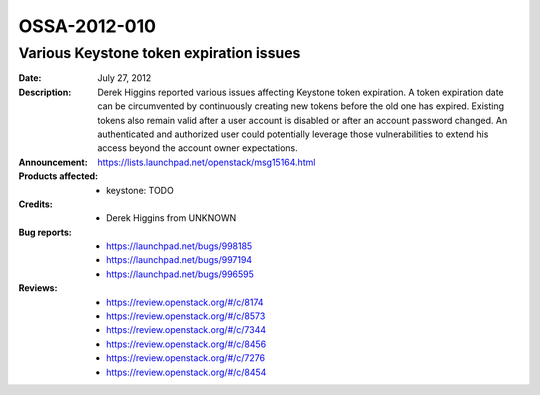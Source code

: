 =============
OSSA-2012-010
=============

Various Keystone token expiration issues
----------------------------------------
:Date: July 27, 2012

:Description:

   Derek Higgins reported various issues affecting Keystone token
   expiration. A token expiration date can be circumvented by continuously
   creating new tokens before the old one has expired. Existing tokens also
   remain valid after a user account is disabled or after an account
   password changed. An authenticated and authorized user could potentially
   leverage those vulnerabilities to extend his access beyond the account
   owner expectations.

:Announcement:

   `https://lists.launchpad.net/openstack/msg15164.html <https://lists.launchpad.net/openstack/msg15164.html>`_

:Products affected: 
   - keystone: TODO



:Credits: - Derek Higgins from UNKNOWN



:Bug reports:

   - `https://launchpad.net/bugs/998185 <https://launchpad.net/bugs/998185>`_
   - `https://launchpad.net/bugs/997194 <https://launchpad.net/bugs/997194>`_
   - `https://launchpad.net/bugs/996595 <https://launchpad.net/bugs/996595>`_



:Reviews:

   - `https://review.openstack.org/#/c/8174 <https://review.openstack.org/#/c/8174>`_
   - `https://review.openstack.org/#/c/8573 <https://review.openstack.org/#/c/8573>`_
   - `https://review.openstack.org/#/c/7344 <https://review.openstack.org/#/c/7344>`_
   - `https://review.openstack.org/#/c/8456 <https://review.openstack.org/#/c/8456>`_
   - `https://review.openstack.org/#/c/7276 <https://review.openstack.org/#/c/7276>`_
   - `https://review.openstack.org/#/c/8454 <https://review.openstack.org/#/c/8454>`_



